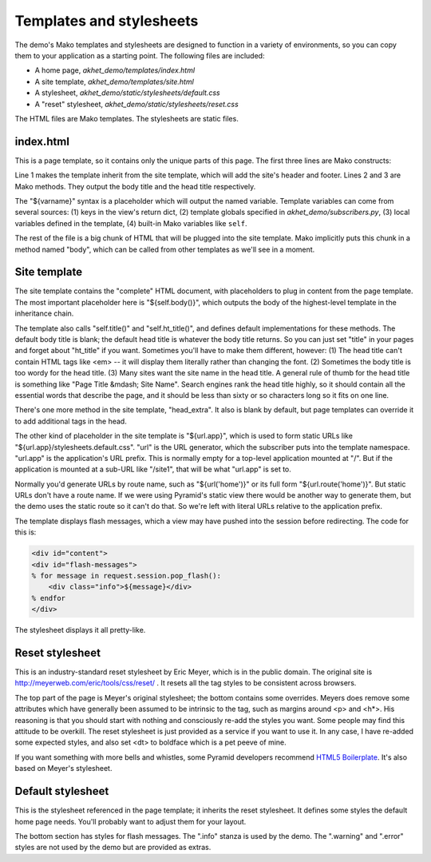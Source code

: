 Templates and stylesheets
=========================

The demo's Mako templates and stylesheets are designed to function
in a variety of environments, so you can copy them to your application as a starting
point.  The following files are included:

* A home page, *akhet_demo/templates/index.html*
* A site template, *akhet_demo/templates/site.html*
* A stylesheet, *akhet_demo/static/stylesheets/default.css*
* A "reset" stylesheet, *akhet_demo/static/stylesheets/reset.css*

The HTML files are Mako templates. The stylesheets are static files.

index.html
----------

This is a page template, so it contains only the unique parts of this page. The
first three lines are Mako constructs:

.. code-block:: mako
   :linenos:

    <%inherit file="/site.html" />
    <%def name="title()">Hello, ${project}!</%def>
    <%def name="ht_title()">${project}</%def>

Line 1 makes the template inherit from the site template, which will add the
site's header and footer.  Lines 2 and 3 are Mako methods. They output the body
title and the head title respectively. 

The "${varname}" syntax is a placeholder which will output the named variable.
Template variables can come from several sources: (1) keys in the view's return
dict, (2) template globals specified in *akhet_demo/subscribers.py*, (3) local
variables defined in the template, (4) built-in Mako variables like ``self``.

The rest of the file is a big chunk of HTML that will be plugged into the site
template. Mako implicitly puts this chunk in a method named "body", which can
be called from other templates as we'll see in a moment.

Site template
-------------

The site template contains the "complete" HTML document, with
placeholders to plug in content from the page template.  The most important
placeholder here is "${self.body()}", which outputs the body of the
highest-level template in the inheritance chain. 

The template also calls "self.title()" and "self.ht_title()", and defines
default implementations for these methods. The default body title is blank; the
default head title is whatever the body title returns. So you can just set
"title" in your pages and forget about "ht_title" if you want. Sometimes you'll
have to make them different, however: (1) The head title can't contain HTML
tags like <em> -- it will display them literally rather than changing the font.
(2) Sometimes the body title is too wordy for the head title. (3) Many sites
want the site name in the head title. A general rule of thumb for the head
title is something like "Page Title &mdash; Site Name". Search engines rank the
head title highly, so it should contain all the essential words that describe
the page, and it should be less than sixty or so characters long so it fits on
one line.

There's one more method in the site template, "head_extra". It also is blank by
default, but page templates can override it to add additional tags in the head.

The other kind of placeholder in the site template is "${url.app}", which is
used to form static URLs like "${url.app}/stylesheets.default.css". "url" is
the URL generator, which the subscriber puts into the template namespace.
"url.app" is the application's URL prefix. This is normally empty for a
top-level application mounted at "/". But if the application is mounted at a
sub-URL like "/site1", that will be what "url.app" is set to.

Normally you'd generate URLs by route name, such as "${url('home')}" or its
full form "${url.route('home')}". But static URLs don't have a route name. If
we were using Pyramid's static view there would be another way to generate
them, but the demo uses the static route so it can't do that. So we're left
with literal URLs relative to the application prefix.

The template displays flash messages, which a view may have pushed into the
session before redirecting. The code for this is:

.. code-block:: mako

    <div id="content">
    <div id="flash-messages">
    % for message in request.session.pop_flash():
        <div class="info">${message}</div>
    % endfor
    </div>

The stylesheet displays it all pretty-like.


Reset stylesheet
----------------

This is an industry-standard reset stylesheet by Eric Meyer, which is in the
public domain. The original site is http://meyerweb.com/eric/tools/css/reset/ .
It resets all the tag styles to be consistent across browsers. 

The top part of the page is Meyer's original stylesheet; the bottom contains
some overrides. Meyers does remove some attributes which have generally
been assumed to be intrinsic to the tag, such as margins around <p> and <h\*>.
His reasoning is that you should start with nothing and consciously re-add the
styles you want. Some people may find this attitude to be overkill. The reset
stylesheet is just provided as a service if you want to use it. In any case, I
have re-added some expected styles, and also set <dt> to boldface which is a
pet peeve of mine.

If you want something with more bells and whistles, some Pyramid developers
recommend `HTML5 Boilerplate`_.
It's also based on Meyer's stylesheet.

.. _HTML5 Boilerplate: http://html5boilerplate.com/

Default stylesheet
------------------

This is the stylesheet referenced in the page template; it inherits the reset
stylesheet. It defines some styles the default home page needs. You'll probably
want to adjust them for your layout.

The bottom section has styles for flash messages. The ".info" stanza is used by
the demo. The ".warning" and ".error" styles are not used by
the demo but are provided as extras.
